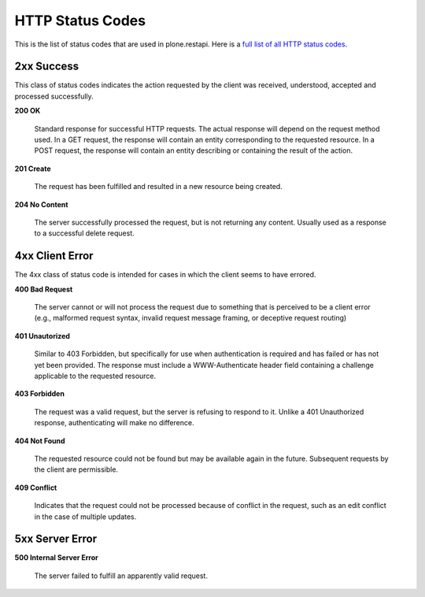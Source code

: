 HTTP Status Codes
=================

This is the list of status codes that are used in plone.restapi. Here is a `full list of all HTTP status codes`_.

2xx Success
-----------

This class of status codes indicates the action requested by the client was received, understood, accepted and processed successfully.

**200 OK**

    Standard response for successful HTTP requests. The actual response will depend on the request method used. In a GET request, the response will contain an entity corresponding to the requested resource. In a POST request, the response will contain an entity describing or containing the result of the action.

**201 Create**

    The request has been fulfilled and resulted in a new resource being created.

**204 No Content**

    The server successfully processed the request, but is not returning any content. Usually used as a response to a successful delete request.


4xx Client Error
----------------

The 4xx class of status code is intended for cases in which the client seems to have errored.

**400 Bad Request**

    The server cannot or will not process the request due to something that is perceived to be a client error (e.g., malformed request syntax, invalid request message framing, or deceptive request routing)

**401 Unautorized**

    Similar to 403 Forbidden, but specifically for use when authentication is required and has failed or has not yet been provided. The response must include a WWW-Authenticate header field containing a challenge applicable to the requested resource.

**403 Forbidden**

    The request was a valid request, but the server is refusing to respond to it. Unlike a 401 Unauthorized response, authenticating will make no difference.

**404 Not Found**

    The requested resource could not be found but may be available again in the future. Subsequent requests by the client are permissible.

**409 Conflict**

    Indicates that the request could not be processed because of conflict in the request, such as an edit conflict in the case of multiple updates.


5xx Server Error
----------------

**500 Internal Server Error**

    The server failed to fulfill an apparently valid request.

.. _`full list of all HTTP status codes`: https://en.wikipedia.org/wiki/List_of_HTTP_status_codes
